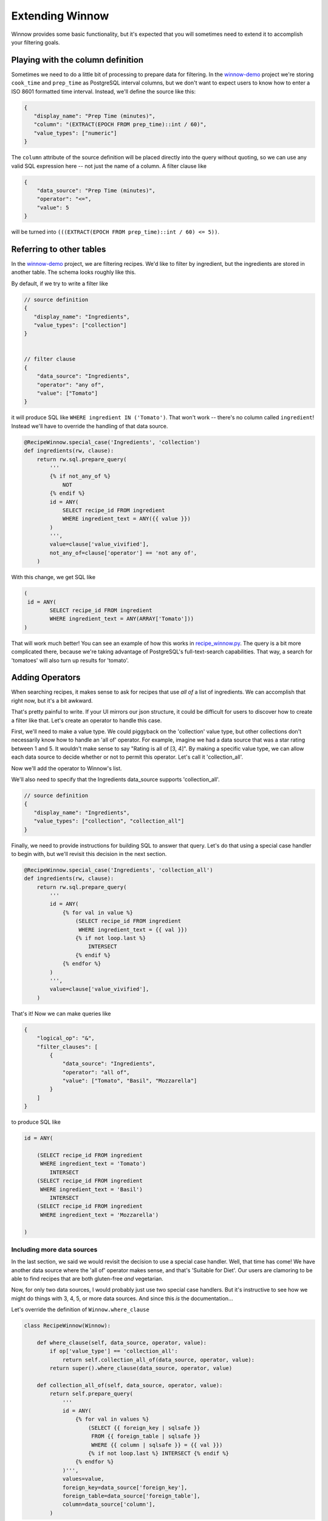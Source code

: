 .. _extending_winnow:

Extending Winnow
================

Winnow provides some basic functionality, but it's expected that you will sometimes need to extend it to accomplish your filtering goals.

Playing with the column definition
----------------------------------

Sometimes we need to do a little bit of processing to prepare data for filtering. In the `winnow-demo <https://github.com/bgschiller/winnow-demo>`_ project we're storing ``cook_time`` and ``prep_time`` as PostgreSQL interval columns, but we don't want to expect users to know how to enter a ISO 8601 formatted time interval. Instead, we'll define the source like this:

.. code-block :: json

    {
       "display_name": "Prep Time (minutes)",
       "column": "(EXTRACT(EPOCH FROM prep_time)::int / 60)",
       "value_types": ["numeric"]
    }

The ``column`` attribute of the source definition will be placed directly into the query without quoting, so we can use any valid SQL expression here -- not just the name of a column. A filter clause like

.. code-block :: json

    {
        "data_source": "Prep Time (minutes)",
        "operator": "<=",
        "value": 5
    }

will be turned into ``(((EXTRACT(EPOCH FROM prep_time)::int / 60) <= 5))``.

Referring to other tables
-------------------------

In the `winnow-demo <https://github.com/bgschiller/winnow-demo>`_ project, we are filtering recipes. We'd like to filter by ingredient, but the ingredients are stored in another table. The schema looks roughly like this.

.. image :: images/recipe_schema.png

By default, if we try to write a filter like

.. code-block :: json

    // source definition
    {
       "display_name": "Ingredients",
       "value_types": ["collection"]
    }


    // filter clause
    {
        "data_source": "Ingredients",
        "operator": "any of",
        "value": ["Tomato"]
    }

it will produce SQL like ``WHERE ingredient IN ('Tomato')``. That won't work -- there's no column called ``ingredient``! Instead we'll have to override the handling of that data source.

.. code-block :: python


    @RecipeWinnow.special_case('Ingredients', 'collection')
    def ingredients(rw, clause):
        return rw.sql.prepare_query(
            '''
            {% if not_any_of %}
                NOT
            {% endif %}
            id = ANY(
                SELECT recipe_id FROM ingredient
                WHERE ingredient_text = ANY({{ value }})
            )
            ''',
            value=clause['value_vivified'],
            not_any_of=clause['operator'] == 'not any of',
        )

With this change, we get SQL like

.. code-block :: sql

    (
     id = ANY(
            SELECT recipe_id FROM ingredient
            WHERE ingredient_text = ANY(ARRAY['Tomato']))
    )

That will work much better! You can see an example of how this works in `recipe_winnow.py <https://github.com/bgschiller/winnow-demo/blob/master/winnow_demo/recipe_winnow.py>`_. The query is a bit more complicated there, because we're taking advantage of PostgreSQL's full-text-search capabilities. That way, a search for 'tomatoes' will also turn up results for 'tomato'.

Adding Operators
----------------

When searching recipes, it makes sense to ask for recipes that use *all of* a list of ingredients. We can accomplish that right now, but it's a bit awkward.

.. code-block json

    {
        "logical_op": "&",
        "filter_clauses": [
            {
                "data_source": "Ingredients",
                "operator": "any of",
                "value": ["Tomato"]
            },
            {
                "data_source": "Ingredients",
                "operator": "any of",
                "value": ["Basil"]
            },
            {
                "data_source": "Ingredients",
                "operator": "any of",
                "value": ["Mozzarella"],
            }
        ]
    }

That's pretty painful to write. If your UI mirrors our json structure, it could be difficult for users to discover how to create a filter like that. Let's create an operator to handle this case.

First, we'll need to make a value type. We could piggyback on the 'collection' value type, but other collections don't necessarily know how to handle an 'all of' operator. For example, imagine we had a data source that was a star rating between 1 and 5. It wouldn't make sense to say "Rating is all of [3, 4]". By making a specific value type, we can allow each data source to decide whether or not to permit this operator. Let's call it 'collection_all'.

Now we'll add the operator to Winnow's list.

.. code-block python

    class RecipeWinnow(Winnow):

        operators = Winnow.operators + [
            {
                'name': 'all of',
                'value_type': 'collection_all',
                'negative': False
            },
        ]

We'll also need to specify that the Ingredients data_source supports 'collection_all'.

.. code-block :: json

    // source definition
    {
       "display_name": "Ingredients",
       "value_types": ["collection", "collection_all"]
    }

Finally, we need to provide instructions for building SQL to answer that query. Let's do that using a special case handler to begin with, but we'll revisit this decision in the next section.

.. code-block :: python

    @RecipeWinnow.special_case('Ingredients', 'collection_all')
    def ingredients(rw, clause):
        return rw.sql.prepare_query(
            '''
            id = ANY(
                {% for val in value %}
                    (SELECT recipe_id FROM ingredient
                     WHERE ingredient_text = {{ val }})
                    {% if not loop.last %}
                        INTERSECT
                    {% endif %}
                {% endfor %}
            )
            ''',
            value=clause['value_vivified'],
        )

That's it! Now we can make queries like

.. code-block :: json

    {
        "logical_op": "&",
        "filter_clauses": [
            {
                "data_source": "Ingredients",
                "operator": "all of",
                "value": ["Tomato", "Basil", "Mozzarella"]
            }
        ]
    }

to produce SQL like

.. code-block :: sql

    id = ANY(

        (SELECT recipe_id FROM ingredient
         WHERE ingredient_text = 'Tomato')
            INTERSECT
        (SELECT recipe_id FROM ingredient
         WHERE ingredient_text = 'Basil')
            INTERSECT
        (SELECT recipe_id FROM ingredient
         WHERE ingredient_text = 'Mozzarella')

    )

Including more data sources
^^^^^^^^^^^^^^^^^^^^^^^^^^^

In the last section, we said we would revisit the decision to use a special case handler. Well, that time has come! We have another data source where the 'all of' operator makes sense, and that's 'Suitable for Diet'. Our users are clamoring to be able to find recipes that are both gluten-free *and* vegetarian.

Now, for only two data sources, I would probably just use two special case handlers. But it's instructive to see how we might do things with 3, 4, 5, or more data sources. And since this *is* the documentation...

Let's override the definition of ``Winnow.where_clause``

.. code-block :: python

    class RecipeWinnow(Winnow):

        def where_clause(self, data_source, operator, value):
            if op['value_type'] == 'collection_all':
                return self.collection_all_of(data_source, operator, value):
            return super().where_clause(data_source, operator, value)

        def collection_all_of(self, data_source, operator, value):
            return self.prepare_query(
                '''
                id = ANY(
                    {% for val in values %}
                        (SELECT {{ foreign_key | sqlsafe }}
                         FROM {{ foreign_table | sqlsafe }}
                         WHERE {{ column | sqlsafe }} = {{ val }})
                        {% if not loop.last %} INTERSECT {% endif %}
                    {% endfor %}
                )''',
                values=value,
                foreign_key=data_source['foreign_key'],
                foreign_table=data_source['foreign_table'],
                column=data_source['column'],
            )

Notice that there's a few more pieces of information that we're expecting from ``data_source`` now: ``foreign_key``, ``foreign_table``, and ``column``. With 'Ingredients', all of this was just hard-coded. Now, since we want this to work for both 'Ingredients' and 'Suitable for Diet', we need to pass those values in as parameters. We'll store them on the data source:

.. code-block :: json

    // source definitions
    {
       "display_name": "Ingredients",
       "value_types": ["collection", "collection_all"],
       "foreign_table": "ingredient",
       "foreign_key": "recipe_id",
       "column": "ingredient_text",

    },
    {
       "display_name": "Suitable for Diet",
       "value_types": ["collection", "collection_all"],
       "picklist_values": ["vegan", "vegetarian", "gluten-free", "halal", "kosher"],
       "foreign_table": "diet_suitability",
       "foreign_key": "recipe_id",
       "column": "diet",
    }

.. 
.. Adding value types
.. ------------------
..
.. relative_to_date_field
.. ^^^^^^^^^^^^^^^^^^^^^^
.. This will allow us to say "Expected close Date before <any other date field>".
..
.. historical
.. ^^^^^^^^^^
..
.. Stage was 'Prospecting' as of <date>
..
.. Adding custom fields
.. --------------------
..
.. User-specific fields, generated dynamically
..
..
.. Replacing relative date handling
.. --------------------------------
..
.. "We want to start our year in February."
